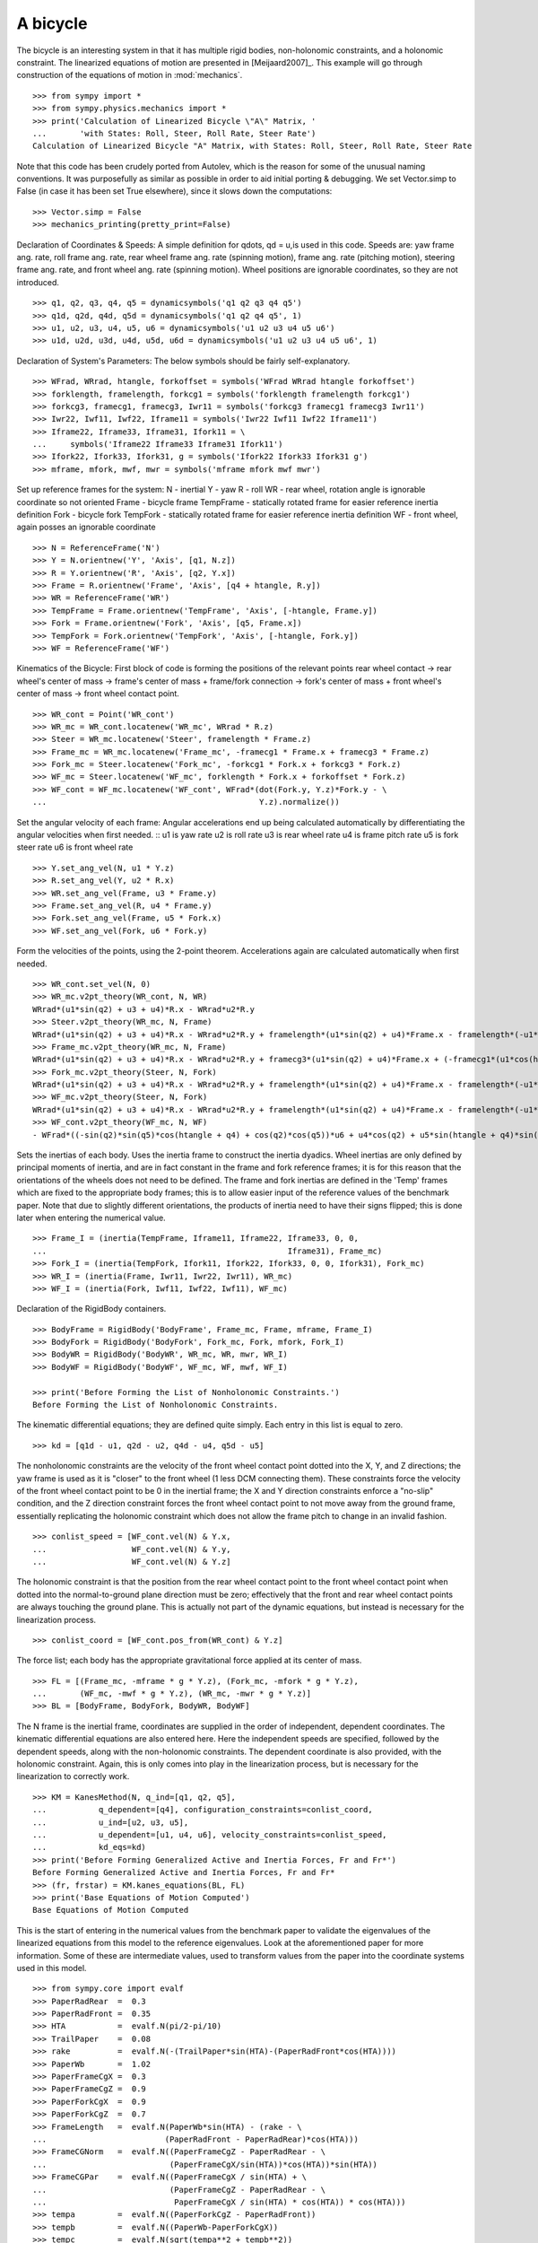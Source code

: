 =========
A bicycle
=========

The bicycle is an interesting system in that it has multiple rigid bodies,
non-holonomic constraints, and a holonomic constraint. The linearized equations
of motion are presented in [Meijaard2007]_. This example will go through
construction of the equations of motion in :mod:`mechanics`. ::

  >>> from sympy import *
  >>> from sympy.physics.mechanics import *
  >>> print('Calculation of Linearized Bicycle \"A\" Matrix, '
  ...       'with States: Roll, Steer, Roll Rate, Steer Rate')
  Calculation of Linearized Bicycle "A" Matrix, with States: Roll, Steer, Roll Rate, Steer Rate


Note that this code has been crudely ported from Autolev, which is the reason
for some of the unusual naming conventions. It was purposefully as similar as
possible in order to aid initial porting & debugging. We set Vector.simp to
False (in case it has been set True elsewhere), since it slows down the
computations::

  >>> Vector.simp = False
  >>> mechanics_printing(pretty_print=False)

Declaration of Coordinates & Speeds:
A simple definition for qdots, qd = u,is used in this code.  Speeds are: yaw
frame ang. rate, roll frame ang. rate, rear wheel frame ang.  rate (spinning
motion), frame ang. rate (pitching motion), steering frame ang. rate, and front
wheel ang. rate (spinning motion).  Wheel positions are ignorable coordinates,
so they are not introduced. ::

  >>> q1, q2, q3, q4, q5 = dynamicsymbols('q1 q2 q3 q4 q5')
  >>> q1d, q2d, q4d, q5d = dynamicsymbols('q1 q2 q4 q5', 1)
  >>> u1, u2, u3, u4, u5, u6 = dynamicsymbols('u1 u2 u3 u4 u5 u6')
  >>> u1d, u2d, u3d, u4d, u5d, u6d = dynamicsymbols('u1 u2 u3 u4 u5 u6', 1)

Declaration of System's Parameters:
The below symbols should be fairly self-explanatory. ::

  >>> WFrad, WRrad, htangle, forkoffset = symbols('WFrad WRrad htangle forkoffset')
  >>> forklength, framelength, forkcg1 = symbols('forklength framelength forkcg1')
  >>> forkcg3, framecg1, framecg3, Iwr11 = symbols('forkcg3 framecg1 framecg3 Iwr11')
  >>> Iwr22, Iwf11, Iwf22, Iframe11 = symbols('Iwr22 Iwf11 Iwf22 Iframe11')
  >>> Iframe22, Iframe33, Iframe31, Ifork11 = \
  ...     symbols('Iframe22 Iframe33 Iframe31 Ifork11')
  >>> Ifork22, Ifork33, Ifork31, g = symbols('Ifork22 Ifork33 Ifork31 g')
  >>> mframe, mfork, mwf, mwr = symbols('mframe mfork mwf mwr')

Set up reference frames for the system:
N - inertial
Y - yaw
R - roll
WR - rear wheel, rotation angle is ignorable coordinate so not oriented
Frame - bicycle frame
TempFrame - statically rotated frame for easier reference inertia definition
Fork - bicycle fork
TempFork - statically rotated frame for easier reference inertia definition
WF - front wheel, again posses an ignorable coordinate ::

  >>> N = ReferenceFrame('N')
  >>> Y = N.orientnew('Y', 'Axis', [q1, N.z])
  >>> R = Y.orientnew('R', 'Axis', [q2, Y.x])
  >>> Frame = R.orientnew('Frame', 'Axis', [q4 + htangle, R.y])
  >>> WR = ReferenceFrame('WR')
  >>> TempFrame = Frame.orientnew('TempFrame', 'Axis', [-htangle, Frame.y])
  >>> Fork = Frame.orientnew('Fork', 'Axis', [q5, Frame.x])
  >>> TempFork = Fork.orientnew('TempFork', 'Axis', [-htangle, Fork.y])
  >>> WF = ReferenceFrame('WF')


Kinematics of the Bicycle:
First block of code is forming the positions of the relevant points rear wheel
contact -> rear wheel's center of mass -> frame's center of mass + frame/fork connection
-> fork's center of mass + front wheel's center of mass -> front wheel contact point. ::

  >>> WR_cont = Point('WR_cont')
  >>> WR_mc = WR_cont.locatenew('WR_mc', WRrad * R.z)
  >>> Steer = WR_mc.locatenew('Steer', framelength * Frame.z)
  >>> Frame_mc = WR_mc.locatenew('Frame_mc', -framecg1 * Frame.x + framecg3 * Frame.z)
  >>> Fork_mc = Steer.locatenew('Fork_mc', -forkcg1 * Fork.x + forkcg3 * Fork.z)
  >>> WF_mc = Steer.locatenew('WF_mc', forklength * Fork.x + forkoffset * Fork.z)
  >>> WF_cont = WF_mc.locatenew('WF_cont', WFrad*(dot(Fork.y, Y.z)*Fork.y - \
  ...                                             Y.z).normalize())

Set the angular velocity of each frame:
Angular accelerations end up being calculated automatically by differentiating
the angular velocities when first needed. ::
u1 is yaw rate
u2 is roll rate
u3 is rear wheel rate
u4 is frame pitch rate
u5 is fork steer rate
u6 is front wheel rate ::

  >>> Y.set_ang_vel(N, u1 * Y.z)
  >>> R.set_ang_vel(Y, u2 * R.x)
  >>> WR.set_ang_vel(Frame, u3 * Frame.y)
  >>> Frame.set_ang_vel(R, u4 * Frame.y)
  >>> Fork.set_ang_vel(Frame, u5 * Fork.x)
  >>> WF.set_ang_vel(Fork, u6 * Fork.y)

Form the velocities of the points, using the 2-point theorem.  Accelerations
again are calculated automatically when first needed. ::

  >>> WR_cont.set_vel(N, 0)
  >>> WR_mc.v2pt_theory(WR_cont, N, WR)
  WRrad*(u1*sin(q2) + u3 + u4)*R.x - WRrad*u2*R.y
  >>> Steer.v2pt_theory(WR_mc, N, Frame)
  WRrad*(u1*sin(q2) + u3 + u4)*R.x - WRrad*u2*R.y + framelength*(u1*sin(q2) + u4)*Frame.x - framelength*(-u1*sin(htangle + q4)*cos(q2) + u2*cos(htangle + q4))*Frame.y
  >>> Frame_mc.v2pt_theory(WR_mc, N, Frame)
  WRrad*(u1*sin(q2) + u3 + u4)*R.x - WRrad*u2*R.y + framecg3*(u1*sin(q2) + u4)*Frame.x + (-framecg1*(u1*cos(htangle + q4)*cos(q2) + u2*sin(htangle + q4)) - framecg3*(-u1*sin(htangle + q4)*cos(q2) + u2*cos(htangle + q4)))*Frame.y + framecg1*(u1*sin(q2) + u4)*Frame.z
  >>> Fork_mc.v2pt_theory(Steer, N, Fork)
  WRrad*(u1*sin(q2) + u3 + u4)*R.x - WRrad*u2*R.y + framelength*(u1*sin(q2) + u4)*Frame.x - framelength*(-u1*sin(htangle + q4)*cos(q2) + u2*cos(htangle + q4))*Frame.y + forkcg3*((sin(q2)*cos(q5) + sin(q5)*cos(htangle + q4)*cos(q2))*u1 + u2*sin(htangle + q4)*sin(q5) + u4*cos(q5))*Fork.x + (-forkcg1*((-sin(q2)*sin(q5) + cos(htangle + q4)*cos(q2)*cos(q5))*u1 + u2*sin(htangle + q4)*cos(q5) - u4*sin(q5)) - forkcg3*(-u1*sin(htangle + q4)*cos(q2) + u2*cos(htangle + q4) + u5))*Fork.y + forkcg1*((sin(q2)*cos(q5) + sin(q5)*cos(htangle + q4)*cos(q2))*u1 + u2*sin(htangle + q4)*sin(q5) + u4*cos(q5))*Fork.z
  >>> WF_mc.v2pt_theory(Steer, N, Fork)
  WRrad*(u1*sin(q2) + u3 + u4)*R.x - WRrad*u2*R.y + framelength*(u1*sin(q2) + u4)*Frame.x - framelength*(-u1*sin(htangle + q4)*cos(q2) + u2*cos(htangle + q4))*Frame.y + forkoffset*((sin(q2)*cos(q5) + sin(q5)*cos(htangle + q4)*cos(q2))*u1 + u2*sin(htangle + q4)*sin(q5) + u4*cos(q5))*Fork.x + (forklength*((-sin(q2)*sin(q5) + cos(htangle + q4)*cos(q2)*cos(q5))*u1 + u2*sin(htangle + q4)*cos(q5) - u4*sin(q5)) - forkoffset*(-u1*sin(htangle + q4)*cos(q2) + u2*cos(htangle + q4) + u5))*Fork.y - forklength*((sin(q2)*cos(q5) + sin(q5)*cos(htangle + q4)*cos(q2))*u1 + u2*sin(htangle + q4)*sin(q5) + u4*cos(q5))*Fork.z
  >>> WF_cont.v2pt_theory(WF_mc, N, WF)
  - WFrad*((-sin(q2)*sin(q5)*cos(htangle + q4) + cos(q2)*cos(q5))*u6 + u4*cos(q2) + u5*sin(htangle + q4)*sin(q2))/sqrt((-sin(q2)*cos(q5) - sin(q5)*cos(htangle + q4)*cos(q2))*(sin(q2)*cos(q5) + sin(q5)*cos(htangle + q4)*cos(q2)) + 1)*Y.x + WFrad*(u2 + u5*cos(htangle + q4) + u6*sin(htangle + q4)*sin(q5))/sqrt((-sin(q2)*cos(q5) - sin(q5)*cos(htangle + q4)*cos(q2))*(sin(q2)*cos(q5) + sin(q5)*cos(htangle + q4)*cos(q2)) + 1)*Y.y + WRrad*(u1*sin(q2) + u3 + u4)*R.x - WRrad*u2*R.y + framelength*(u1*sin(q2) + u4)*Frame.x - framelength*(-u1*sin(htangle + q4)*cos(q2) + u2*cos(htangle + q4))*Frame.y + (-WFrad*(sin(q2)*cos(q5) + sin(q5)*cos(htangle + q4)*cos(q2))*((-sin(q2)*sin(q5) + cos(htangle + q4)*cos(q2)*cos(q5))*u1 + u2*sin(htangle + q4)*cos(q5) - u4*sin(q5))/sqrt((-sin(q2)*cos(q5) - sin(q5)*cos(htangle + q4)*cos(q2))*(sin(q2)*cos(q5) + sin(q5)*cos(htangle + q4)*cos(q2)) + 1) + forkoffset*((sin(q2)*cos(q5) + sin(q5)*cos(htangle + q4)*cos(q2))*u1 + u2*sin(htangle + q4)*sin(q5) + u4*cos(q5)))*Fork.x + (forklength*((-sin(q2)*sin(q5) + cos(htangle + q4)*cos(q2)*cos(q5))*u1 + u2*sin(htangle + q4)*cos(q5) - u4*sin(q5)) - forkoffset*(-u1*sin(htangle + q4)*cos(q2) + u2*cos(htangle + q4) + u5))*Fork.y + (WFrad*(sin(q2)*cos(q5) + sin(q5)*cos(htangle + q4)*cos(q2))*(-u1*sin(htangle + q4)*cos(q2) + u2*cos(htangle + q4) + u5)/sqrt((-sin(q2)*cos(q5) - sin(q5)*cos(htangle + q4)*cos(q2))*(sin(q2)*cos(q5) + sin(q5)*cos(htangle + q4)*cos(q2)) + 1) - forklength*((sin(q2)*cos(q5) + sin(q5)*cos(htangle + q4)*cos(q2))*u1 + u2*sin(htangle + q4)*sin(q5) + u4*cos(q5)))*Fork.z


Sets the inertias of each body. Uses the inertia frame to construct the inertia
dyadics. Wheel inertias are only defined by principal moments of inertia, and
are in fact constant in the frame and fork reference frames; it is for this
reason that the orientations of the wheels does not need to be defined. The
frame and fork inertias are defined in the 'Temp' frames which are fixed to the
appropriate body frames; this is to allow easier input of the reference values
of the benchmark paper. Note that due to slightly different orientations, the
products of inertia need to have their signs flipped; this is done later when
entering the numerical value. ::

  >>> Frame_I = (inertia(TempFrame, Iframe11, Iframe22, Iframe33, 0, 0,
  ...                                                   Iframe31), Frame_mc)
  >>> Fork_I = (inertia(TempFork, Ifork11, Ifork22, Ifork33, 0, 0, Ifork31), Fork_mc)
  >>> WR_I = (inertia(Frame, Iwr11, Iwr22, Iwr11), WR_mc)
  >>> WF_I = (inertia(Fork, Iwf11, Iwf22, Iwf11), WF_mc)

Declaration of the RigidBody containers. ::

  >>> BodyFrame = RigidBody('BodyFrame', Frame_mc, Frame, mframe, Frame_I)
  >>> BodyFork = RigidBody('BodyFork', Fork_mc, Fork, mfork, Fork_I)
  >>> BodyWR = RigidBody('BodyWR', WR_mc, WR, mwr, WR_I)
  >>> BodyWF = RigidBody('BodyWF', WF_mc, WF, mwf, WF_I)

  >>> print('Before Forming the List of Nonholonomic Constraints.')
  Before Forming the List of Nonholonomic Constraints.

The kinematic differential equations; they are defined quite simply. Each entry
in this list is equal to zero. ::

  >>> kd = [q1d - u1, q2d - u2, q4d - u4, q5d - u5]

The nonholonomic constraints are the velocity of the front wheel contact point
dotted into the X, Y, and Z directions; the yaw frame is used as it is "closer"
to the front wheel (1 less DCM connecting them). These constraints force the
velocity of the front wheel contact point to be 0 in the inertial frame; the X
and Y direction constraints enforce a "no-slip" condition, and the Z direction
constraint forces the front wheel contact point to not move away from the
ground frame, essentially replicating the holonomic constraint which does not
allow the frame pitch to change in an invalid fashion. ::

  >>> conlist_speed = [WF_cont.vel(N) & Y.x,
  ...                  WF_cont.vel(N) & Y.y,
  ...                  WF_cont.vel(N) & Y.z]

The holonomic constraint is that the position from the rear wheel contact point
to the front wheel contact point when dotted into the normal-to-ground plane
direction must be zero; effectively that the front and rear wheel contact
points are always touching the ground plane. This is actually not part of the
dynamic equations, but instead is necessary for the linearization process. ::

  >>> conlist_coord = [WF_cont.pos_from(WR_cont) & Y.z]

The force list; each body has the appropriate gravitational force applied at
its center of mass. ::

  >>> FL = [(Frame_mc, -mframe * g * Y.z), (Fork_mc, -mfork * g * Y.z),
  ...       (WF_mc, -mwf * g * Y.z), (WR_mc, -mwr * g * Y.z)]
  >>> BL = [BodyFrame, BodyFork, BodyWR, BodyWF]

The N frame is the inertial frame, coordinates are supplied in the order of
independent, dependent coordinates. The kinematic differential equations are
also entered here. Here the independent speeds are specified, followed by the
dependent speeds, along with the non-holonomic constraints. The dependent
coordinate is also provided, with the holonomic constraint. Again, this is only
comes into play in the linearization process, but is necessary for the
linearization to correctly work. ::

  >>> KM = KanesMethod(N, q_ind=[q1, q2, q5],
  ...           q_dependent=[q4], configuration_constraints=conlist_coord,
  ...           u_ind=[u2, u3, u5],
  ...           u_dependent=[u1, u4, u6], velocity_constraints=conlist_speed,
  ...           kd_eqs=kd)
  >>> print('Before Forming Generalized Active and Inertia Forces, Fr and Fr*')
  Before Forming Generalized Active and Inertia Forces, Fr and Fr*
  >>> (fr, frstar) = KM.kanes_equations(BL, FL)
  >>> print('Base Equations of Motion Computed')
  Base Equations of Motion Computed

This is the start of entering in the numerical values from the benchmark paper
to validate the eigenvalues of the linearized equations from this model to the
reference eigenvalues. Look at the aforementioned paper for more information.
Some of these are intermediate values, used to transform values from the paper
into the coordinate systems used in this model. ::

  >>> from sympy.core import evalf
  >>> PaperRadRear  =  0.3
  >>> PaperRadFront =  0.35
  >>> HTA           =  evalf.N(pi/2-pi/10)
  >>> TrailPaper    =  0.08
  >>> rake          =  evalf.N(-(TrailPaper*sin(HTA)-(PaperRadFront*cos(HTA))))
  >>> PaperWb       =  1.02
  >>> PaperFrameCgX =  0.3
  >>> PaperFrameCgZ =  0.9
  >>> PaperForkCgX  =  0.9
  >>> PaperForkCgZ  =  0.7
  >>> FrameLength   =  evalf.N(PaperWb*sin(HTA) - (rake - \
  ...                         (PaperRadFront - PaperRadRear)*cos(HTA)))
  >>> FrameCGNorm   =  evalf.N((PaperFrameCgZ - PaperRadRear - \
  ...                          (PaperFrameCgX/sin(HTA))*cos(HTA))*sin(HTA))
  >>> FrameCGPar    =  evalf.N((PaperFrameCgX / sin(HTA) + \
  ...                          (PaperFrameCgZ - PaperRadRear - \
  ...                           PaperFrameCgX / sin(HTA) * cos(HTA)) * cos(HTA)))
  >>> tempa         =  evalf.N((PaperForkCgZ - PaperRadFront))
  >>> tempb         =  evalf.N((PaperWb-PaperForkCgX))
  >>> tempc         =  evalf.N(sqrt(tempa**2 + tempb**2))
  >>> PaperForkL    =  evalf.N((PaperWb*cos(HTA) - \
  ...                          (PaperRadFront - PaperRadRear)*sin(HTA)))
  >>> ForkCGNorm    =  evalf.N(rake + (tempc * sin(pi/2 - \
  ...                          HTA - acos(tempa/tempc))))
  >>> ForkCGPar     =  evalf.N(tempc * cos((pi/2 - HTA) - \
  ...                          acos(tempa/tempc)) - PaperForkL)

Here is the final assembly of the numerical values. The symbol 'v' is the
forward speed of the bicycle (a concept which only makes sense in the upright,
static equilibrium case?). These are in a dictionary which will later be
substituted in. Again the sign on the *product* of inertia values is flipped
here, due to different orientations of coordinate systems. ::

  >>> v = Symbol('v')
  >>> val_dict = {
  ...       WFrad: PaperRadFront,
  ...       WRrad: PaperRadRear,
  ...       htangle: HTA,
  ...       forkoffset: rake,
  ...       forklength: PaperForkL,
  ...       framelength: FrameLength,
  ...       forkcg1: ForkCGPar,
  ...       forkcg3: ForkCGNorm,
  ...       framecg1: FrameCGNorm,
  ...       framecg3: FrameCGPar,
  ...       Iwr11: 0.0603,
  ...       Iwr22: 0.12,
  ...       Iwf11: 0.1405,
  ...       Iwf22: 0.28,
  ...       Ifork11: 0.05892,
  ...       Ifork22: 0.06,
  ...       Ifork33: 0.00708,
  ...       Ifork31: 0.00756,
  ...       Iframe11: 9.2,
  ...       Iframe22: 11,
  ...       Iframe33: 2.8,
  ...       Iframe31: -2.4,
  ...       mfork: 4,
  ...       mframe: 85,
  ...       mwf: 3,
  ...       mwr: 2,
  ...       g: 9.81,
  ...       q1: 0,
  ...       q2: 0,
  ...       q4: 0,
  ...       q5: 0,
  ...       u1: 0,
  ...       u2: 0,
  ...       u3: v/PaperRadRear,
  ...       u4: 0,
  ...       u5: 0,
  ...       u6: v/PaperRadFront}
  >>> kdd = KM.kindiffdict()
  >>> print('Before Linearization of the \"Forcing\" Term')
  Before Linearization of the "Forcing" Term

Linearizes the forcing vector; the equations are set up as MM udot = forcing,
where MM is the mass matrix, udot is the vector representing the time
derivatives of the generalized speeds, and forcing is a vector which contains
both external forcing terms and internal forcing terms, such as centripetal or
Coriolis forces.  This actually returns a matrix with as many rows as *total*
coordinates and speeds, but only as many columns as independent coordinates and
speeds. (Note that below this is commented out, as it takes a few minutes to
run, which is not good when performing the doctests) ::

  >>> # forcing_lin = KM.linearize()[0].subs(sub_dict)

As mentioned above, the size of the linearized forcing terms is expanded to
include both q's and u's, so the mass matrix must have this done as well.  This
will likely be changed to be part of the linearized process, for future
reference. ::

  >>> MM_full = (KM._k_kqdot).row_join(zeros(4, 6)).col_join(
  ...           (zeros(6, 4)).row_join(KM.mass_matrix))
  >>> print('Before Substitution of Numerical Values')
  Before Substitution of Numerical Values

I think this is pretty self explanatory. It takes a really long time though.
I've experimented with using evalf with substitution, this failed due to
maximum recursion depth being exceeded; I also tried lambdifying this, and it
is also not successful. (again commented out due to speed) ::

  >>> # MM_full = MM_full.subs(val_dict)
  >>> # forcing_lin = forcing_lin.subs(val_dict)
  >>> # print('Before .evalf() call')

  >>> # MM_full = MM_full.evalf()
  >>> # forcing_lin = forcing_lin.evalf()

Finally, we construct an "A" matrix for the form xdot = A x (x being the state
vector, although in this case, the sizes are a little off). The following line
extracts only the minimum entries required for eigenvalue analysis, which
correspond to rows and columns for lean, steer, lean rate, and steer rate.
(this is all commented out due to being dependent on the above code, which is
also commented out)::

  >>> # Amat = MM_full.inv() * forcing_lin
  >>> # A = Amat.extract([1,2,4,6],[1,2,3,5])
  >>> # print(A)
  >>> # print('v = 1')
  >>> # print(A.subs(v, 1).eigenvals())
  >>> # print('v = 2')
  >>> # print(A.subs(v, 2).eigenvals())
  >>> # print('v = 3')
  >>> # print(A.subs(v, 3).eigenvals())
  >>> # print('v = 4')
  >>> # print(A.subs(v, 4).eigenvals())
  >>> # print('v = 5')
  >>> # print(A.subs(v, 5).eigenvals())

Upon running the above code yourself, enabling the commented out lines, compare
the computed eigenvalues to those is the referenced paper. This concludes the
bicycle example.
